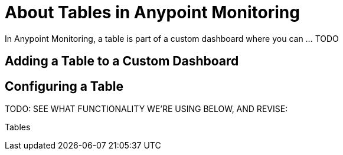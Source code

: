 = About Tables in Anypoint Monitoring

In Anypoint Monitoring, a table is part of a custom dashboard where you can ... TODO

== Adding a Table to a Custom Dashboard


== Configuring a Table

TODO: SEE WHAT FUNCTIONALITY WE'RE USING BELOW, AND REVISE:

Tables

////
The new table panel is very flexible, supporting both multiple modes for time series as well as for table, annotation and raw JSON data. It also provides date formatting and value formatting and coloring options.

To view table panels in action and test different configurations with sample data, check out the Table Panel Showcase in the Grafana Playground.

Options overview
The table panel has many ways to manipulate your data for optimal presentation.



Data: Control how your query is transformed into a table.
Paging: Table display options.
Data to Table


The data section contains the To Table Transform (1). This is the primary option for how your data/metric query should be transformed into a table format. The Columns (2) option allows you to select what columns you want in the table. Only applicable for some transforms.

Time series to rows


In the most simple mode you can turn time series to rows. This means you get a Time, Metric and a Value column. Where Metric is the name of the time series.

Time series to columns


This transform allows you to take multiple time series and group them by time. Which will result in the primary column being Time and a column for each time series.

Time series aggregations


This table transformation will lay out your table into rows by metric, allowing columns of Avg, Min, Max, Total, Current and Count. More than one column can be added.

Annotations


If you have annotations enabled in the dashboard you can have the table show them. If you configure this mode then any queries you have in the metrics tab will be ignored.

JSON Data


If you have an Elasticsearch Raw Document query or an Elasticsearch query without a date histogram use this transform mode and pick the columns using the Columns section.



Table Display


Rows Per Page: The table display fields allow you to control how many rows per page there should be. For example, if your table had 95 records with a rows per page value of 10, your table would be split across 10 pages.
Scroll: The scroll bar checkbox toggles the ability to scroll within the panel, when unchecked, the panel height will grow to display all rows.
Font Size: The font size field allows you to increase or decrease the size for the panel, relative to the default font size.
Column Styles
The column styles allow you control how dates and numbers are formatted.



Name or regex: The Name or Regex field controls what columns the rule should be applied to. The regex or name filter will be matched against the column name not against column values.
Column Header: Title for the column, when using a Regex the title can include replacement strings like $1.
Add column style rule: Add new column rule.
Thresholds and Coloring: Specify color mode and thresholds limits.
Type: The three supported types of types are Number, String and Date. Unit and Decimals: Specify unit and decimal precision for numbers. Format: Specify date format for dates.
////
